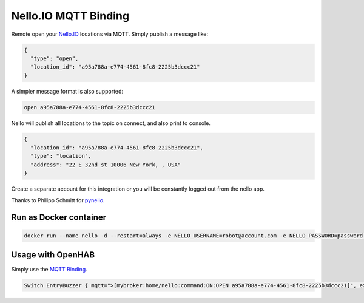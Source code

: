Nello.IO MQTT Binding
=======

Remote open your `Nello.IO <https://www.nello.io>`_ locations via MQTT. Simply publish a message like:

.. code:: JSON

  {
    "type": "open",
    "location_id": "a95a788a-e774-4561-8fc8-2225b3dccc21"
  }

A simpler message format is also supported:

.. code:: TEXT

  open a95a788a-e774-4561-8fc8-2225b3dccc21

Nello will publish all locations to the topic on connect, and also print to console.

.. code:: JSON

  {
    "location_id": "a95a788a-e774-4561-8fc8-2225b3dccc21",
    "type": "location",
    "address": "22 E 32nd st 10006 New York, , USA"
  }

Create a separate account for this integration or you will be constantly logged out from the nello app.

Thanks to Philipp Schmitt for `pynello <https://github.com/pschmitt/pynello>`_.

Run as Docker container
-----------

.. code:: bash

  docker run --name nello -d --restart=always -e NELLO_USERNAME=robot@account.com -e NELLO_PASSWORD=password -e MQTT_TOPIC=home/nello -e MQTT_BROKER=localhost nello-mqtt:latest

Usage with OpenHAB
-----------

Simply use the `MQTT Binding <http://docs.openhab.org/addons/bindings/mqtt1/readme.html>`_.

.. code:: TEXT

  Switch EntryBuzzer { mqtt=">[mybroker:home/nello:command:ON:OPEN a95a788a-e774-4561-8fc8-2225b3dccc21]", expire="5s,command=OFF" }
